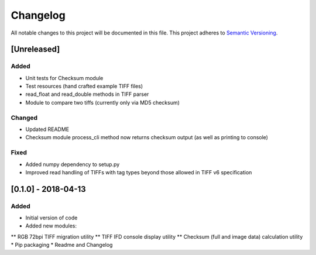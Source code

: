 Changelog
=========

All notable changes to this project will be documented in this file.
This project adheres to `Semantic Versioning <http://semver.org/>`_.

[Unreleased]
------------

Added
~~~~~
* Unit tests for Checksum module
* Test resources (hand crafted example TIFF files)
* read_float and read_double methods in TIFF parser
* Module to compare two tiffs (currently only via MD5 checksum)

Changed
~~~~~~~
* Updated README
* Checksum module process_cli method now returns checksum output (as well as printing to console)

Fixed
~~~~~
* Added numpy dependency to setup.py
* Improved read handling of TIFFs with tag types beyond those allowed in TIFF v6 specification


[0.1.0] - 2018-04-13
--------------------

Added
~~~~~
* Initial version of code
* Added new modules:
** RGB 72bpi TIFF migration utility
** TIFF IFD console display utility
** Checksum (full and image data) calculation utility
* Pip packaging
* Readme and Changelog
